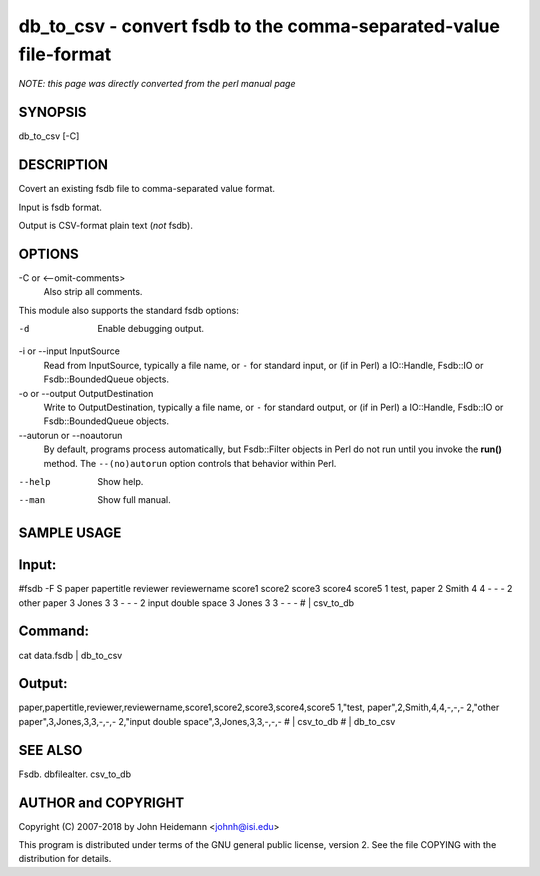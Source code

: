 db_to_csv - convert fsdb to the comma-separated-value file-format
======================================================================

*NOTE: this page was directly converted from the perl manual page*

SYNOPSIS
--------

db_to_csv [-C]

DESCRIPTION
-----------

Covert an existing fsdb file to comma-separated value format.

Input is fsdb format.

Output is CSV-format plain text (*not* fsdb).

OPTIONS
-------

-C or <--omit-comments>
   Also strip all comments.

This module also supports the standard fsdb options:

-d
   Enable debugging output.

-i or --input InputSource
   Read from InputSource, typically a file name, or ``-`` for standard
   input, or (if in Perl) a IO::Handle, Fsdb::IO or Fsdb::BoundedQueue
   objects.

-o or --output OutputDestination
   Write to OutputDestination, typically a file name, or ``-`` for
   standard output, or (if in Perl) a IO::Handle, Fsdb::IO or
   Fsdb::BoundedQueue objects.

--autorun or --noautorun
   By default, programs process automatically, but Fsdb::Filter objects
   in Perl do not run until you invoke the **run()** method. The
   ``--(no)autorun`` option controls that behavior within Perl.

--help
   Show help.

--man
   Show full manual.

SAMPLE USAGE
------------

Input:
------

#fsdb -F S paper papertitle reviewer reviewername score1 score2 score3
score4 score5 1 test, paper 2 Smith 4 4 - - - 2 other paper 3 Jones 3 3
- - - 2 input double space 3 Jones 3 3 - - - # \| csv_to_db

Command:
--------

cat data.fsdb \| db_to_csv

Output:
-------

paper,papertitle,reviewer,reviewername,score1,score2,score3,score4,score5
1,"test, paper",2,Smith,4,4,-,-,- 2,"other paper",3,Jones,3,3,-,-,-
2,"input double space",3,Jones,3,3,-,-,- # \| csv_to_db # \| db_to_csv

SEE ALSO
--------

Fsdb. dbfilealter. csv_to_db

AUTHOR and COPYRIGHT
--------------------

Copyright (C) 2007-2018 by John Heidemann <johnh@isi.edu>

This program is distributed under terms of the GNU general public
license, version 2. See the file COPYING with the distribution for
details.
